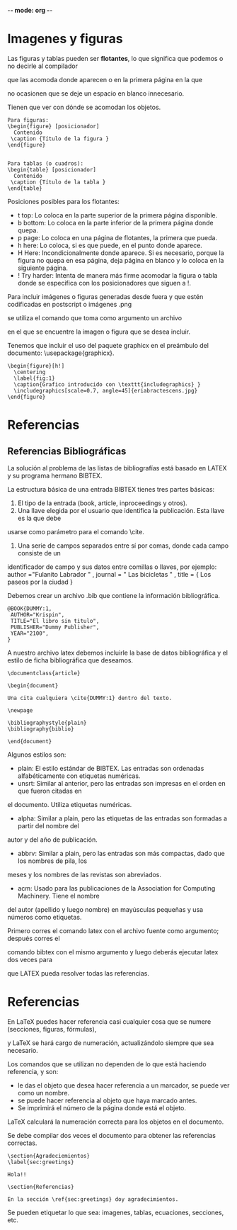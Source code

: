 -*- mode: org -*-

* Imagenes y figuras
Las figuras y tablas pueden ser *flotantes*, lo que significa que podemos o no decirle al compilador 

que las acomoda donde aparecen o en la primera página en la que

no ocasionen que se deje un espacio en blanco innecesario.

Tienen que ver con dónde se acomodan los objetos.

#+BEGIN_SRC EXAMPLE
Para figuras:
\begin{figure} [posicionador]
  Contenido
 \caption {Título de la figura }
\end{figure}


Para tablas (o cuadros):
\begin{table} [posicionador]
  Contenido
 \caption {Título de la tabla }
\end{table}
#+END_SRC

Posiciones posibles para los flotantes:
- t top: Lo coloca en la parte superior de la primera página disponible.
- b bottom: Lo coloca en la parte inferior de la primera página donde quepa.
- p page: Lo coloca en una página de flotantes, la primera que pueda.
- h here: Lo coloca, si es que puede, en el punto donde aparece.
- H Here: Incondicionalmente donde aparece. Si es necesario, porque la figura no quepa en esa página, deja página en blanco y lo coloca en la siguiente página.
- ! Try harder: Intenta de manera más firme acomodar la figura o tabla donde se especifica con los posicionadores que siguen a !.


Para incluir imágenes o figuras generadas desde fuera y que estén codificadas en postscript o imágenes .png

se utiliza el comando *\includegraphics {...}* que toma como argumento un archivo

en el que se encuentre la imagen o figura que se desea incluir.

Tenemos que incluir el uso del paquete graphicx en el preámbulo del documento: \usepackage{graphicx}.
#+BEGIN_SRC EXAMPLE
\begin{figure}[h!]
  \centering
  \label{fig:1}
  \caption{Grafico introducido con \texttt{includegraphics} }
  \includegraphics[scale=0.7, angle=45]{eriabractescens.jpg}
\end{figure}
#+END_SRC 

* Referencias 
  
** Referencias Bibliográficas
La solución al problema de las listas de bibliografías está basado en LATEX y su programa hermano BIBTEX.

La estructura básica de una entrada BIBTEX tienes tres partes básicas:
1. El tipo de la entrada (book, article, inproceedings y otros). 
2. Una llave elegida por el usuario que identifica la publicación. Esta llave es la que debe
usarse como parámetro para el comando \cite.
3. Una serie de campos separados entre sí por comas, donde cada campo consiste de un
identificador de campo y sus datos entre comillas o llaves, por ejemplo:
author ="Fulanito Labrador " ,
journal = " Las bicicletas " ,
title = { Los paseos por la ciudad }

Debemos crear un archivo .bib que contiene la información bibliográfica.
#+BEGIN_SRC EXAMPLE
@BOOK{DUMMY:1,
 AUTHOR="Krispin",
 TITLE="El libro sin titulo",
 PUBLISHER="Dummy Publisher",
 YEAR="2100",
}
#+END_SRC

A nuestro archivo latex debemos incluirle la base de datos bibliográfica 
y el estilo de ficha bibliográfica que deseamos.

#+BEGIN_SRC EXAMPLE
\documentclass{article}

\begin{document}

Una cita cualquiera \cite{DUMMY:1} dentro del texto.

\newpage

\bibliographystyle{plain}
\bibliography{biblio} 

\end{document}
#+END_SRC


Algunos estilos son:
- plain: El estilo estándar de BIBTEX. Las entradas son ordenadas alfabéticamente con etiquetas numéricas.
- unsrt: Similar al anterior, pero las entradas son impresas en el orden en que fueron citadas en
el documento. Utiliza etiquetas numéricas.
- alpha: Similar a plain, pero las etiquetas de las entradas son formadas a partir del nombre del
autor y del año de publicación.
- abbrv: Similar a plain, pero las entradas son más compactas, dado que los nombres de pila, los
meses y los nombres de las revistas son abreviados.
- acm: Usado para las publicaciones de la Association for Computing Machinery. Tiene el nombre
del autor (apellido y luego nombre) en mayúsculas pequeñas y usa números como etiquetas.

Primero corres el comando latex con el archivo fuente como argumento; después corres el

comando bibtex con el mismo argumento y luego deberás ejecutar latex dos veces para

que LATEX pueda resolver todas las referencias.


* Referencias
En LaTeX puedes hacer referencia casi cualquier cosa que se numere (secciones, figuras, fórmulas), 

y LaTeX se hará cargo de numeración, actualizándolo siempre que sea necesario. 

Los comandos que se utilizan no dependen de lo que está haciendo referencia, y son:

- \label{marcador} le das el objeto que desea hacer referencia a un marcador, se puede ver como un nombre.
- \ref{marca} se puede hacer referencia al objeto que haya marcado antes. 
- \pageref{marca} Se imprimirá el número de la página donde está el objeto.

LaTeX calculará la numeración correcta para los objetos en el documento.

Se debe compilar dos veces el documento para obtener las referencias correctas.

#+BEGIN_SRC EXAMPLE
\section{Agradeciemientos}
\label{sec:greetings}

Hola!!

\section{Referencias}

En la sección \ref{sec:greetings} doy agradecimientos.
#+END_SRC

Se pueden etiquetar lo que sea: imagenes, tablas, ecuaciones, secciones, etc.
